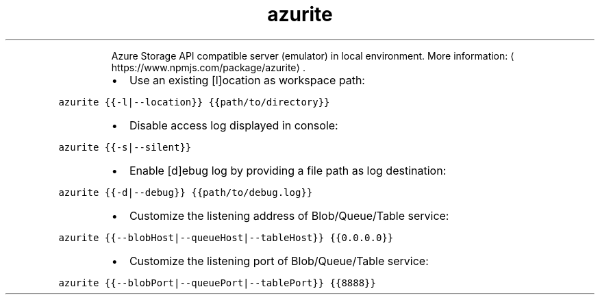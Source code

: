 .TH azurite
.PP
.RS
Azure Storage API compatible server (emulator) in local environment.
More information: \[la]https://www.npmjs.com/package/azurite\[ra]\&.
.RE
.RS
.IP \(bu 2
Use an existing [l]ocation as workspace path:
.RE
.PP
\fB\fCazurite {{\-l|\-\-location}} {{path/to/directory}}\fR
.RS
.IP \(bu 2
Disable access log displayed in console:
.RE
.PP
\fB\fCazurite {{\-s|\-\-silent}}\fR
.RS
.IP \(bu 2
Enable [d]ebug log by providing a file path as log destination:
.RE
.PP
\fB\fCazurite {{\-d|\-\-debug}} {{path/to/debug.log}}\fR
.RS
.IP \(bu 2
Customize the listening address of Blob/Queue/Table service:
.RE
.PP
\fB\fCazurite {{\-\-blobHost|\-\-queueHost|\-\-tableHost}} {{0.0.0.0}}\fR
.RS
.IP \(bu 2
Customize the listening port of Blob/Queue/Table service:
.RE
.PP
\fB\fCazurite {{\-\-blobPort|\-\-queuePort|\-\-tablePort}} {{8888}}\fR

